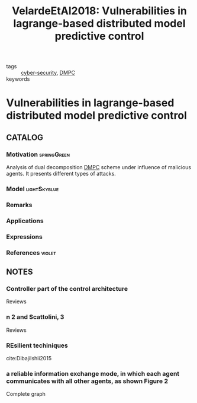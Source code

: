 :PROPERTIES:
:ID:       387697c4-8204-42c0-8523-3782cf7c8664
:ROAM_REFS: cite:VelardeEtAl2017
:END:
#+TITLE: VelardeEtAl2018: Vulnerabilities in lagrange-based distributed model predictive control
#+filetags: :journal:article:

- tags :: [[id:f749a890-bca4-4e79-87d2-5ac6efc17070][cyber-security]], [[id:92ed23b5-1480-4241-b074-a5b4a1d42069][DMPC]]
- keywords ::


* Vulnerabilities in lagrange-based distributed model predictive control
  :PROPERTIES:
  :Custom_ID: VelardeEtAl2018
  :URL:
  :AUTHOR: Velarde, P., Jos\'e M. Maestre, Ishii, H., & Negenborn, R. R.
  :NOTER_DOCUMENT: /home/nogueirar/docsThese/bibliography/VelardeEtAl2018.pdf
  :NOTER_PAGE:
  :END:

** CATALOG

*** Motivation :springGreen:
Analysis of dual decomposition [[FILE:20200709101933-dmpc.org][DMPC]] scheme under influence of malicious agents. It presents different types of attacks.
*** Model :lightSkyblue:
*** Remarks
*** Applications
*** Expressions
*** References :violet:

** NOTES

*** Controller part of the control architecture
:PROPERTIES:
:NOTER_PAGE: [[pdf:~/docsThese/bibliography/VelardeEtAl2018.pdf::1++3.86;;annot-1-13]]
:ID:       /home/nogueirar/docsThese/bibliography/VelardeEtAl2018.pdf-annot-1-13
:END:
Reviews
*** n 2 and Scattolini, 3
:PROPERTIES:
:NOTER_PAGE: [[pdf:~/docsThese/bibliography/VelardeEtAl2018.pdf::1++3.86;;annot-1-14]]
:ID:       /home/nogueirar/docsThese/bibliography/VelardeEtAl2018.pdf-annot-1-14
:END:
Reviews
*** REsilient techiniques
:PROPERTIES:
:NOTER_PAGE: [[pdf:~/docsThese/bibliography/VelardeEtAl2018.pdf::8++3.86;;annot-8-6]]
:ID:       /home/nogueirar/docsThese/bibliography/VelardeEtAl2018.pdf-annot-8-6
:END:
cite:DibajiIshii2015
*** a reliable information exchange mode, in which each agent communicates with all other agents, as shown Figure 2
:PROPERTIES:
:NOTER_PAGE: [[pdf:~/docsThese/bibliography/VelardeEtAl2018.pdf::9++0.00;;annot-9-8]]
:ID:       /home/nogueirar/docsThese/bibliography/VelardeEtAl2018.pdf-annot-9-8
:END:
Complete graph
